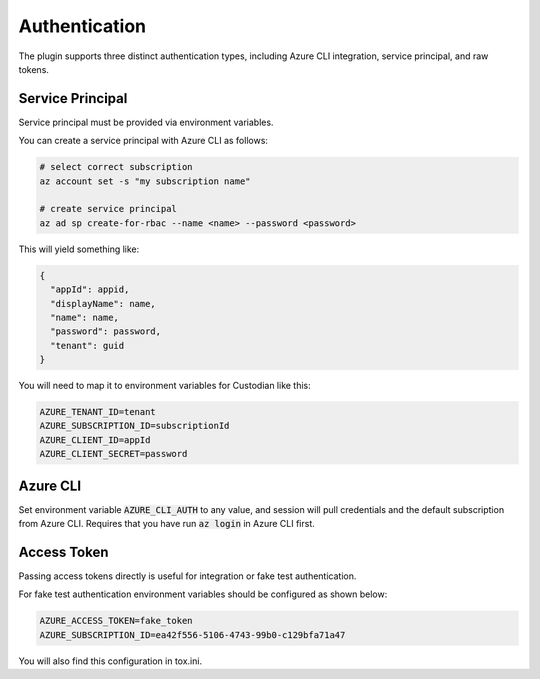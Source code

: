 .. _azure_authentication:

Authentication
==============

The plugin supports three distinct authentication types, including Azure CLI integration, service principal,
and raw tokens.


Service Principal
-----------------

Service principal must be provided via environment variables.

You can create a service principal with Azure CLI as follows:

.. code-block:: bash

    # select correct subscription
    az account set -s "my subscription name"

    # create service principal
    az ad sp create-for-rbac --name <name> --password <password>

This will yield something like:

.. code-block:: javascript

    {
      "appId": appid,
      "displayName": name,
      "name": name,
      "password": password,
      "tenant": guid
    }

You will need to map it to environment variables for Custodian like this:

.. code-block:: bash

    AZURE_TENANT_ID=tenant
    AZURE_SUBSCRIPTION_ID=subscriptionId
    AZURE_CLIENT_ID=appId
    AZURE_CLIENT_SECRET=password



Azure CLI
---------

Set environment variable :code:`AZURE_CLI_AUTH` to any value, and session will pull credentials and the default
subscription from Azure CLI.  Requires that you have run :code:`az login` in Azure CLI first.



Access Token
------------

Passing access tokens directly is useful for integration or fake test authentication.

For fake test authentication environment variables should be configured as shown below:

.. code-block:: bash

    AZURE_ACCESS_TOKEN=fake_token
    AZURE_SUBSCRIPTION_ID=ea42f556-5106-4743-99b0-c129bfa71a47

You will also find this configuration in tox.ini.